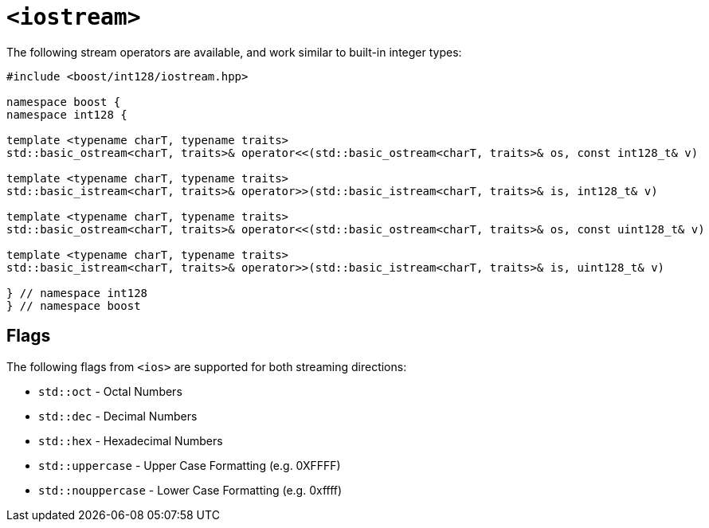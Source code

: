 ////
Copyright 2025 Matt Borland
Distributed under the Boost Software License, Version 1.0.
https://www.boost.org/LICENSE_1_0.txt
////

[#stream]
= `<iostream>`
:idprefix: stream_

The following stream operators are available, and work similar to built-in integer types:

[source, c++]
----

#include <boost/int128/iostream.hpp>

namespace boost {
namespace int128 {

template <typename charT, typename traits>
std::basic_ostream<charT, traits>& operator<<(std::basic_ostream<charT, traits>& os, const int128_t& v)

template <typename charT, typename traits>
std::basic_istream<charT, traits>& operator>>(std::basic_istream<charT, traits>& is, int128_t& v)

template <typename charT, typename traits>
std::basic_ostream<charT, traits>& operator<<(std::basic_ostream<charT, traits>& os, const uint128_t& v)

template <typename charT, typename traits>
std::basic_istream<charT, traits>& operator>>(std::basic_istream<charT, traits>& is, uint128_t& v)

} // namespace int128
} // namespace boost

----

== Flags

[#ios]
The following flags from `<ios>` are supported for both streaming directions:

- `std::oct` - Octal Numbers
- `std::dec` - Decimal Numbers
- `std::hex` - Hexadecimal Numbers
- `std::uppercase` - Upper Case Formatting (e.g. 0XFFFF)
- `std::nouppercase` - Lower Case Formatting (e.g. 0xffff)
